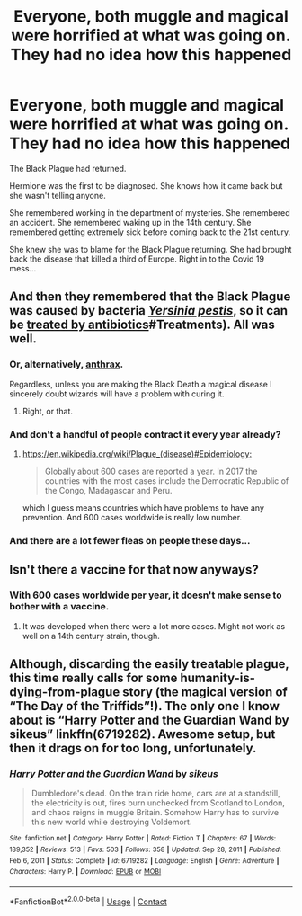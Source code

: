 #+TITLE: Everyone, both muggle and magical were horrified at what was going on. They had no idea how this happened

* Everyone, both muggle and magical were horrified at what was going on. They had no idea how this happened
:PROPERTIES:
:Author: HELLOOOOOOooooot
:Score: 6
:DateUnix: 1610100929.0
:DateShort: 2021-Jan-08
:FlairText: Prompt
:END:
The Black Plague had returned.

Hermione was the first to be diagnosed. She knows how it came back but she wasn't telling anyone.

She remembered working in the department of mysteries. She remembered an accident. She remembered waking up in the 14th century. She remembered getting extremely sick before coming back to the 21st century.

She knew she was to blame for the Black Plague returning. She had brought back the disease that killed a third of Europe. Right in to the Covid 19 mess...


** And then they remembered that the Black Plague was caused by bacteria /[[https://en.wikipedia.org/wiki/Yersinia_pestis][Yersinia pestis]]/, so it can be [[https://en.wikipedia.org/wiki/Plague_(disease][treated by antibiotics]]#Treatments). All was well.
:PROPERTIES:
:Author: ceplma
:Score: 26
:DateUnix: 1610101275.0
:DateShort: 2021-Jan-08
:END:

*** Or, alternatively, [[https://en.wikipedia.org/wiki/Theories_of_the_Black_Death#Evidence_against_Y._pestis][anthrax]].

Regardless, unless you are making the Black Death a magical disease I sincerely doubt wizards will have a problem with curing it.
:PROPERTIES:
:Author: Taure
:Score: 15
:DateUnix: 1610104514.0
:DateShort: 2021-Jan-08
:END:

**** Right, or that.
:PROPERTIES:
:Author: ceplma
:Score: 3
:DateUnix: 1610120465.0
:DateShort: 2021-Jan-08
:END:


*** And don't a handful of people contract it every year already?
:PROPERTIES:
:Author: lennyandthejetz
:Score: 1
:DateUnix: 1610345600.0
:DateShort: 2021-Jan-11
:END:

**** [[https://en.wikipedia.org/wiki/Plague_(disease)#Epidemiology:]]

#+begin_quote
  Globally about 600 cases are reported a year. In 2017 the countries with the most cases include the Democratic Republic of the Congo, Madagascar and Peru.
#+end_quote

which I guess means countries which have problems to have any prevention. And 600 cases worldwide is really low number.
:PROPERTIES:
:Author: ceplma
:Score: 3
:DateUnix: 1610347897.0
:DateShort: 2021-Jan-11
:END:


*** And there are a lot fewer fleas on people these days...
:PROPERTIES:
:Author: alexeyr
:Score: 1
:DateUnix: 1611508088.0
:DateShort: 2021-Jan-24
:END:


** Isn't there a vaccine for that now anyways?
:PROPERTIES:
:Author: redpxtato
:Score: 4
:DateUnix: 1610136641.0
:DateShort: 2021-Jan-08
:END:

*** With 600 cases worldwide per year, it doesn't make sense to bother with a vaccine.
:PROPERTIES:
:Author: ceplma
:Score: 2
:DateUnix: 1610357259.0
:DateShort: 2021-Jan-11
:END:

**** It was developed when there were a lot more cases. Might not work as well on a 14th century strain, though.
:PROPERTIES:
:Author: alexeyr
:Score: 1
:DateUnix: 1611508225.0
:DateShort: 2021-Jan-24
:END:


** Although, discarding the easily treatable plague, this time really calls for some humanity-is-dying-from-plague story (the magical version of “The Day of the Triffids”!). The only one I know about is “Harry Potter and the Guardian Wand by sikeus” linkffn(6719282). Awesome setup, but then it drags on for too long, unfortunately.
:PROPERTIES:
:Author: ceplma
:Score: 1
:DateUnix: 1611509101.0
:DateShort: 2021-Jan-24
:END:

*** [[https://www.fanfiction.net/s/6719282/1/][*/Harry Potter and the Guardian Wand/*]] by [[https://www.fanfiction.net/u/2732488/sikeus][/sikeus/]]

#+begin_quote
  Dumbledore's dead. On the train ride home, cars are at a standstill, the electricity is out, fires burn unchecked from Scotland to London, and chaos reigns in muggle Britain. Somehow Harry has to survive this new world while destroying Voldemort.
#+end_quote

^{/Site/:} ^{fanfiction.net} ^{*|*} ^{/Category/:} ^{Harry} ^{Potter} ^{*|*} ^{/Rated/:} ^{Fiction} ^{T} ^{*|*} ^{/Chapters/:} ^{67} ^{*|*} ^{/Words/:} ^{189,352} ^{*|*} ^{/Reviews/:} ^{513} ^{*|*} ^{/Favs/:} ^{503} ^{*|*} ^{/Follows/:} ^{358} ^{*|*} ^{/Updated/:} ^{Sep} ^{28,} ^{2011} ^{*|*} ^{/Published/:} ^{Feb} ^{6,} ^{2011} ^{*|*} ^{/Status/:} ^{Complete} ^{*|*} ^{/id/:} ^{6719282} ^{*|*} ^{/Language/:} ^{English} ^{*|*} ^{/Genre/:} ^{Adventure} ^{*|*} ^{/Characters/:} ^{Harry} ^{P.} ^{*|*} ^{/Download/:} ^{[[http://www.ff2ebook.com/old/ffn-bot/index.php?id=6719282&source=ff&filetype=epub][EPUB]]} ^{or} ^{[[http://www.ff2ebook.com/old/ffn-bot/index.php?id=6719282&source=ff&filetype=mobi][MOBI]]}

--------------

*FanfictionBot*^{2.0.0-beta} | [[https://github.com/FanfictionBot/reddit-ffn-bot/wiki/Usage][Usage]] | [[https://www.reddit.com/message/compose?to=tusing][Contact]]
:PROPERTIES:
:Author: FanfictionBot
:Score: 1
:DateUnix: 1611509122.0
:DateShort: 2021-Jan-24
:END:
